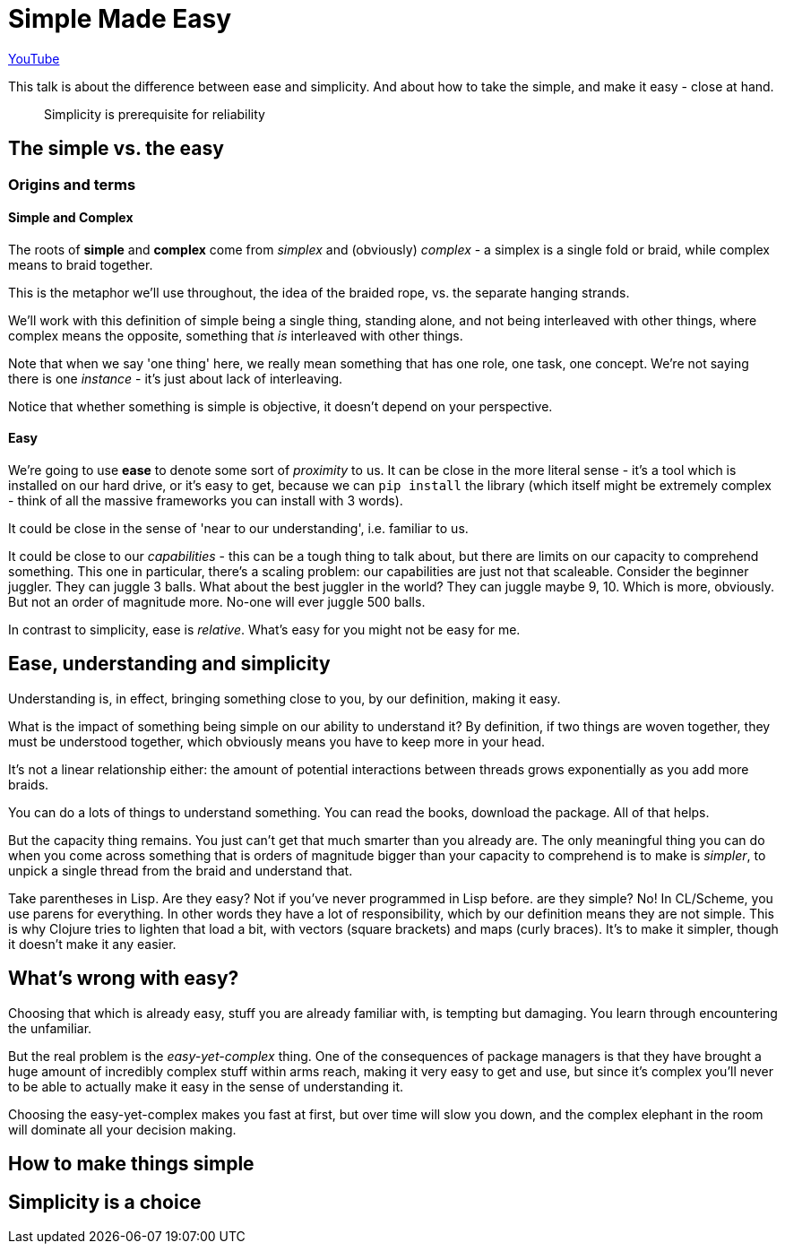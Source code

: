 = Simple Made Easy

https://www.youtube.com/watch?v=oytL881p-nQ[YouTube]

This talk is about the difference between ease and simplicity. And about how to take the simple, and make it easy - close at hand.

[quote Edsger W. Dijkstra]
____
Simplicity is prerequisite for reliability
____

== The simple vs. the easy
=== Origins and terms
==== Simple and Complex
The roots of *simple* and *complex* come from _simplex_ and (obviously) _complex_ - a simplex is a single fold or braid, while complex means to braid together.

This is the metaphor we'll use throughout, the idea of the braided rope, vs. the separate hanging strands.

We'll work with this definition of simple being a single thing, standing alone, and not being interleaved with other things, where complex means the opposite, something that _is_ interleaved with other things.

Note that when we say 'one thing' here, we really mean something that has one role, one task, one concept. We're not saying there is one _instance_ - it's just about lack of interleaving.

Notice that whether something is simple is objective, it doesn't depend on your perspective.

==== Easy
We're going to use *ease* to denote some sort of _proximity_ to us. It can be close in the more literal sense - it's a tool which is installed on our hard drive, or it's easy to get, because we can `pip install` the library (which itself might be extremely complex - think of all the massive frameworks you can install with 3 words).

It could be close in the sense of 'near to our understanding', i.e. familiar to us.

It could be close to our _capabilities_ - this can be a tough thing to talk about, but there are limits on our capacity to comprehend something. This one in particular, there's a scaling problem: our capabilities are just not that scaleable. Consider the beginner juggler. They can juggle 3 balls. What about the best juggler in the world? They can juggle maybe 9, 10. Which is more, obviously. But not an order of magnitude more. No-one will ever juggle 500 balls.

In contrast to simplicity, ease is _relative_. What's easy for you might not be easy for me.

== Ease, understanding and simplicity
Understanding is, in effect, bringing something close to you, by our definition, making it easy.

What is the impact of something being simple on our ability to understand it? By definition, if two things are woven together, they must be understood together, which obviously means you have to keep more in your head.

It's not a linear relationship either: the amount of potential interactions between threads grows exponentially as you add more braids.

You can do a lots of things to understand something. You can read the books, download the package. All of that helps.

But the capacity thing remains. You just can't get that much smarter than you already are. The only meaningful thing you can do when you come across something that is orders of magnitude bigger than your capacity to comprehend is to make is _simpler_, to unpick a single thread from the braid and understand that.

Take parentheses in Lisp. Are they easy? Not if you've never programmed in Lisp before. are they simple? No! In CL/Scheme, you use parens for everything. In other words they have a lot of responsibility, which by our definition means they are not simple. This is why Clojure tries to lighten that load a bit, with vectors (square brackets) and maps (curly braces). It's to make it simpler, though it doesn't make it any easier.

== What's wrong with easy?
Choosing that which is already easy, stuff you are already familiar with, is tempting but damaging. You learn through encountering the unfamiliar.

But the real problem is the _easy-yet-complex_ thing. One of the consequences of package managers is that they have brought a huge amount of incredibly complex stuff within arms reach, making it very easy to get and use, but since it's complex you'll never to be able to actually make it easy in the sense of understanding it.

Choosing the easy-yet-complex makes you fast at first, but over time will slow you down, and the complex elephant in the room will dominate all your decision making.

== How to make things simple
== Simplicity is a choice
